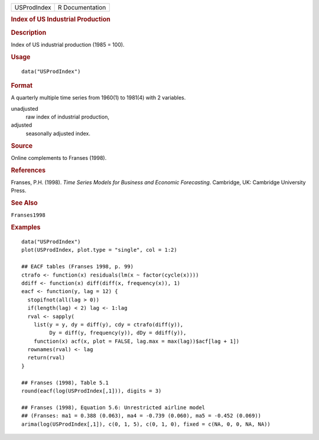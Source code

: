 .. container::

   .. container::

      =========== ===============
      USProdIndex R Documentation
      =========== ===============

      .. rubric:: Index of US Industrial Production
         :name: index-of-us-industrial-production

      .. rubric:: Description
         :name: description

      Index of US industrial production (1985 = 100).

      .. rubric:: Usage
         :name: usage

      ::

         data("USProdIndex")

      .. rubric:: Format
         :name: format

      A quarterly multiple time series from 1960(1) to 1981(4) with 2
      variables.

      unadjusted
         raw index of industrial production,

      adjusted
         seasonally adjusted index.

      .. rubric:: Source
         :name: source

      Online complements to Franses (1998).

      .. rubric:: References
         :name: references

      Franses, P.H. (1998). *Time Series Models for Business and
      Economic Forecasting*. Cambridge, UK: Cambridge University Press.

      .. rubric:: See Also
         :name: see-also

      ``Franses1998``

      .. rubric:: Examples
         :name: examples

      ::

         data("USProdIndex")
         plot(USProdIndex, plot.type = "single", col = 1:2)

         ## EACF tables (Franses 1998, p. 99)
         ctrafo <- function(x) residuals(lm(x ~ factor(cycle(x))))
         ddiff <- function(x) diff(diff(x, frequency(x)), 1)
         eacf <- function(y, lag = 12) {
           stopifnot(all(lag > 0))
           if(length(lag) < 2) lag <- 1:lag
           rval <- sapply(
             list(y = y, dy = diff(y), cdy = ctrafo(diff(y)),
                  Dy = diff(y, frequency(y)), dDy = ddiff(y)),
             function(x) acf(x, plot = FALSE, lag.max = max(lag))$acf[lag + 1])
           rownames(rval) <- lag
           return(rval)
         }

         ## Franses (1998), Table 5.1
         round(eacf(log(USProdIndex[,1])), digits = 3)

         ## Franses (1998), Equation 5.6: Unrestricted airline model
         ## (Franses: ma1 = 0.388 (0.063), ma4 = -0.739 (0.060), ma5 = -0.452 (0.069))
         arima(log(USProdIndex[,1]), c(0, 1, 5), c(0, 1, 0), fixed = c(NA, 0, 0, NA, NA))

